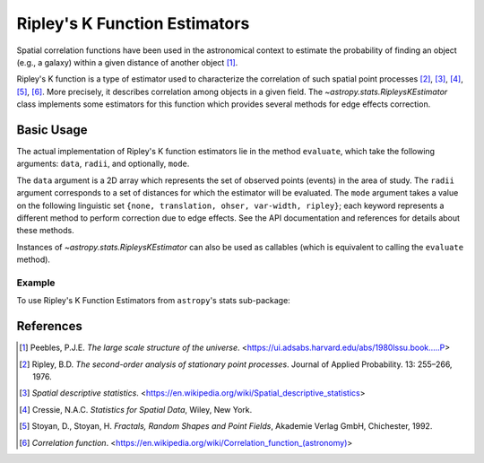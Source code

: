 .. _stats-ripley:

******************************
Ripley's K Function Estimators
******************************

Spatial correlation functions have been used in the astronomical
context to estimate the probability of finding an object (e.g., a galaxy)
within a given distance of another object [1]_.

Ripley's K function is a type of estimator used to characterize the correlation
of such spatial point processes
[2]_, [3]_, [4]_, [5]_, [6]_.
More precisely, it describes correlation among objects in a given field.
The `~astropy.stats.RipleysKEstimator` class implements some
estimators for this function which provides several methods for
edge effects correction.

Basic Usage
===========

The actual implementation of Ripley's K function estimators lie in the method
``evaluate``, which take the following arguments: ``data``, ``radii``, and
optionally, ``mode``.

The ``data`` argument is a 2D array which represents the set of observed
points (events) in the area of study. The ``radii`` argument corresponds to a
set of distances for which the estimator will be evaluated. The ``mode``
argument takes a value on the following linguistic set
``{none, translation, ohser, var-width, ripley}``; each keyword represents a
different method to perform correction due to edge effects. See the API
documentation and references for details about these methods.

Instances of `~astropy.stats.RipleysKEstimator` can also be used as
callables (which is equivalent to calling the ``evaluate`` method).

Example
-------

..
  EXAMPLE START
  Using Ripley's K Function Estimators

To use Ripley's K Function Estimators from ``astropy``'s stats sub-package:

.. plot::
    :include-source:

    import numpy as np
    from matplotlib import pyplot as plt
    from astropy.stats import RipleysKEstimator

    rng = np.random.default_rng()
    z = rng.uniform(low=5, high=10, size=(100, 2))
    Kest = RipleysKEstimator(area=25, x_max=10, y_max=10, x_min=5, y_min=5)

    r = np.linspace(0, 2.5, 100)
    fig, ax = plt.subplots()
    ax.plot(r, Kest.poisson(r), color='green', ls=':', label=r'$K_{pois}$')
    ax.plot(r, Kest(data=z, radii=r, mode='none'), color='red', ls='--',
             label=r'$K_{un}$')
    ax.plot(r, Kest(data=z, radii=r, mode='translation'), color='black',
             label=r'$K_{trans}$')
    ax.plot(r, Kest(data=z, radii=r, mode='ohser'), color='blue', ls='-.',
             label=r'$K_{ohser}$')
    ax.plot(r, Kest(data=z, radii=r, mode='var-width'), color='green',
             label=r'$K_{var-width}$')
    ax.plot(r, Kest(data=z, radii=r, mode='ripley'), color='yellow',
             label=r'$K_{ripley}$')
    ax.legend()

..
  EXAMPLE END

References
==========
.. [1] Peebles, P.J.E. *The large scale structure of the universe*.
       <https://ui.adsabs.harvard.edu/abs/1980lssu.book.....P>
.. [2] Ripley, B.D. *The second-order analysis of stationary point processes*.
       Journal of Applied Probability. 13: 255–266, 1976.
.. [3] *Spatial descriptive statistics*.
       <https://en.wikipedia.org/wiki/Spatial_descriptive_statistics>
.. [4] Cressie, N.A.C. *Statistics for Spatial Data*, Wiley, New York.
.. [5] Stoyan, D., Stoyan, H. *Fractals, Random Shapes and Point Fields*,
       Akademie Verlag GmbH, Chichester, 1992.
.. [6] *Correlation function*.
       <https://en.wikipedia.org/wiki/Correlation_function_(astronomy)>
